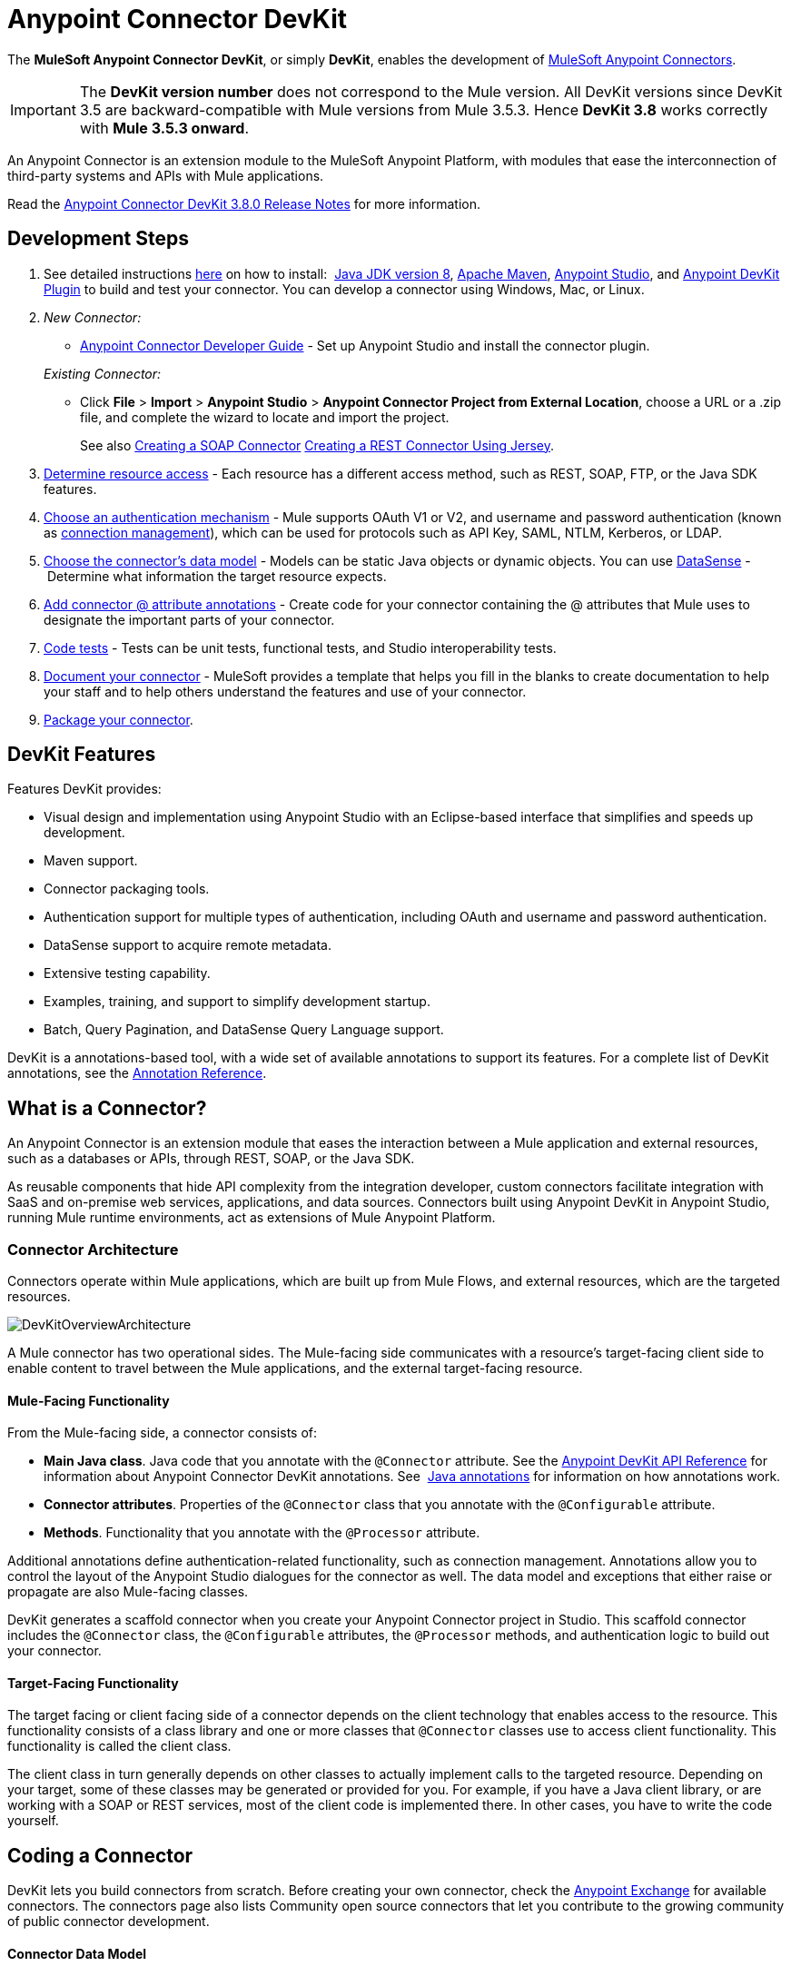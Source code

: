 = Anypoint Connector DevKit
:keywords: devkit, development, features, architecture

The *MuleSoft Anypoint Connector DevKit*, or simply *DevKit*, enables the development of link:/mule-user-guide/v/3.8-m1/anypoint-connectors[MuleSoft Anypoint Connectors].

[IMPORTANT]
The *DevKit version number* does not correspond to the Mule version. All DevKit versions since DevKit 3.5 are backward-compatible with Mule versions from Mule 3.5.3. Hence *DevKit 3.8* works correctly with *Mule 3.5.3 onward*.

An Anypoint Connector is an extension module to the MuleSoft Anypoint Platform, with modules that ease the interconnection of third-party systems and APIs with Mule applications.

Read the link:/release-notes/anypoint-connector-devkit-3.8.0-release-notes[Anypoint Connector DevKit 3.8.0 Release Notes] for more information.

== Development Steps

. See detailed instructions link:/anypoint-connector-devkit/v/3.8/setting-up-your-dev-environment[here] on how to install:  link:http://www.oracle.com/technetwork/java/javase/downloads/jdk8-downloads-2133151.html[Java JDK version 8], link:https://maven.apache.org/download.cgi[Apache Maven], link:https://www.mulesoft.com/lp/dl/studio[Anypoint Studio], and link:/anypoint-connector-devkit/v/3.8/setting-up-your-dev-environment[Anypoint DevKit Plugin] to build and test your connector. You can develop a connector using Windows, Mac, or Linux.
. _New Connector:_ 
* link:/anypoint-connector-devkit/v/3.8/creating-an-anypoint-connector-project[Anypoint Connector Developer Guide] - Set up Anypoint Studio and install the connector plugin. 

+
_Existing Connector:_
* Click *File* > *Import* > *Anypoint Studio* > *Anypoint Connector Project from External Location*, choose a URL or a .zip file, and complete the wizard to locate and import the project.
+
See also link:/anypoint-connector-devkit/v/3.8/creating-a-soap-connector[Creating a SOAP Connector] link:/anypoint-connector-devkit/v/3.8/creating-a-connector-for-a-restful-api-using-jersey[Creating a REST Connector Using Jersey].
. link:/anypoint-connector-devkit/v/3.8/setting-up-api-access[Determine resource access] - Each resource has a different access method, such as REST, SOAP, FTP, or the Java SDK features.
. link:/anypoint-connector-devkit/v/3.8/authentication[Choose an authentication mechanism] - Mule supports OAuth V1 or V2, and username and password authentication (known as link:/anypoint-connector-devkit/v/3.8/connection-management[connection management]), which can be used for protocols such as API Key, SAML, NTLM, Kerberos, or LDAP.
. link:/anypoint-connector-devkit/v/3.8/connector-attributes-and-operations[Choose the connector's data model] - Models can be static Java objects or dynamic objects. You can use link:/mule-user-guide/v/3.7/datasense[DataSense] - Determine what information the target resource expects.
. link:/anypoint-connector-devkit/v/3.8/defining-connector-attributes[Add connector @ attribute annotations] - Create code for your connector containing the @ attributes that Mule uses to designate the important parts of your connector.
. link:/anypoint-connector-devkit/v/3.8/developing-devkit-connector-tests[Code tests] - Tests can be unit tests, functional tests, and Studio interoperability tests.
. link:/anypoint-connector-devkit/v/3.8/connector-reference-documentation[Document your connector] - MuleSoft provides a template that helps you fill in the blanks to create documentation to help your staff and to help others understand the features and use of your connector.
. link:/anypoint-connector-devkit/v/3.8/packaging-your-connector-for-release[Package your connector].

== DevKit Features

Features DevKit provides:

* Visual design and implementation using Anypoint Studio with an Eclipse-based interface that simplifies and speeds up development.
* Maven support.
* Connector packaging tools.
* Authentication support for multiple types of authentication, including OAuth and username and password authentication.
* DataSense support to acquire remote metadata.
* Extensive testing capability.
* Examples, training, and support to simplify development startup.
* Batch, Query Pagination, and DataSense Query Language support.

DevKit is a annotations-based tool, with a wide set of available annotations to support its features. For a complete list of DevKit annotations, see the link:http://mulesoft.github.io/mule-devkit/[Annotation Reference].

== What is a Connector?

An Anypoint Connector is an extension module that eases the interaction between a Mule application and external resources, such as a databases or APIs, through REST, SOAP, or the Java SDK.

As reusable components that hide API complexity from the integration developer, custom connectors facilitate integration with SaaS and on-premise web services, applications, and data sources. Connectors built using Anypoint DevKit in Anypoint Studio, running Mule runtime environments, act as extensions of Mule Anypoint Platform.

=== Connector Architecture

Connectors operate within Mule applications, which are built up from Mule Flows, and external resources, which are the targeted resources.

image:DevKitOverviewArchitecture.png[DevKitOverviewArchitecture]

A Mule connector has two operational sides. The Mule-facing side communicates with a resource’s target-facing client side to enable content to travel between the Mule applications, and the external target-facing resource.

==== Mule-Facing Functionality

From the Mule-facing side, a connector consists of:

* *Main Java class*. Java code that you annotate with the `@Connector` attribute. See the link:http://mulesoft.github.io/mule-devkit/[Anypoint DevKit API Reference] for information about Anypoint Connector DevKit annotations. See  link:http://en.wikipedia.org/wiki/Java_annotation[Java annotations] for information on how annotations work. 
* *Connector attributes*. Properties of the `@Connector` class that you annotate with the `@Configurable` attribute. 
* *Methods*. Functionality that you annotate with the `@Processor` attribute.

Additional annotations define authentication-related functionality, such as connection management. Annotations allow you to control the layout of the Anypoint Studio dialogues for the connector as well. The data model and exceptions that either raise or propagate are also Mule-facing classes.

DevKit generates a scaffold connector when you create your Anypoint Connector project in Studio. This scaffold connector includes the `@Connector` class, the `@Configurable` attributes, the `@Processor` methods, and authentication logic to build out your connector.

==== Target-Facing Functionality

The target facing or client facing side of a connector depends on the client technology that enables access to the resource. This functionality consists of a class library and one or more classes that `@Connector` classes use to access client functionality. This functionality is called the client class.

The client class in turn generally depends on other classes to actually implement calls to the targeted resource. Depending on your target, some of these classes may be generated or provided for you. For example, if you have a Java client library, or are working with a SOAP or REST services, most of the client code is implemented there. In other cases, you have to write the code yourself.

== Coding a Connector

DevKit lets you build connectors from scratch. Before creating your own connector, check the link:https://www.mulesoft.com/exchange#!/?types=connector&sortBy=name[Anypoint Exchange] for available connectors. The connectors page also lists Community open source connectors that let you contribute to the growing community of public connector development.

==== Connector Data Model

The data model for the connector consists of the objects passed into and out of the exposed operations. While many Web services accept and return XML or JSON data, a proper Mule connector must translate the data format the client uses into Java objects – either POJOs or key-value maps which represent the data objects sent to, and returned from, the target. (Returning raw XML or JSON responses to Mule is one marker for an immature, improperly implemented connector.)

==== REST Versus SOAP

REST simplifies access to HTTP using POST, GET, PUT, and DELETE calls to provide access to creating, getting, putting, and deleting information on a resource.

DevKit currently provides a strategy for link:/anypoint-connector-devkit/v/3.8/creating-a-connector-for-a-restful-api-using-jersey[Creating a Connector for a RESTful API Using Jersey] to build a REST API-supported connector.

SOAP is a traditional means of communicating with a resource and requires a WSDL file, which is an XML file that specifies all aspects of a Java class’s structure, methods, properties, and documentation. SOAP is an industry standard with tools for governance, building, and schema information. DevKit provides a tools that helps building a connector using a WSDL file. 

==== DevKit 3.8 Example Default Connector

The following is an example of the starting `@Connector` and `@Configuration` classes that DevKit 3.8 creates:

[source, java, linenums]
----

package org.mule.modules.demojdk;

import org.mule.api.annotations.Config;

@Connector(name="demo-jdk", friendlyName="DemoJDK")
public class DemoJDKConnector {


        @Config
    ConnectorConfig config;

    /**
     * Custom processor
     *
     * @param friend Name to be used to generate a greeting message.
     * @return A greeting message
     */
    @Processor
    public String greet(String friend) {
        /*
         * MESSAGE PROCESSOR CODE GOES HERE
         */
        return config.getGreeting() + " " + friend + ". " + config.getReply();
    }

    public ConnectorConfig getConfig() {
        return config;
    }

    public void setConfig(ConnectorConfig config) {
        this.config = config;
    }
}
----

The DevKit 3.8 `@Configuration` class is as follows:

[source, java, linenums]
----
package org.mule.modules.demojdk.config;

import org.mule.api.annotations.components.Configuration;
import org.mule.api.annotations.Configurable;
import org.mule.api.annotations.param.Default;

@Configuration(friendlyName = "Configuration")
public class ConnectorConfig {

    /**
     * Greeting message
     */
    @Configurable
    @Default("Hello")
    private String greeting;

    /**
     * Reply message
     */
    @Configurable
    @Default("How are you?")
    private String reply;

    /**
     * Set greeting message
     *
     * @param greeting the greeting message
     */
    public void setGreeting(String greeting) {
        this.greeting = greeting;
    }

    /**
     * Get greeting message
     */
    public String getGreeting() {
        return this.greeting;
    }

    /**
     * Set reply
     *
     * @param reply the reply
     */
    public void setReply(String reply) {
        this.reply = reply;
    }

    /**
     * Get reply
     */
    public String getReply() {
        return this.reply;
    }
}
----

== Anypoint Connector DevKit Features

DevKit supports:

*Authentication Types*

*  link:/anypoint-connector-devkit/v/3.8/connection-management[Connection Management] (username and password authentication)
* link:/anypoint-connector-devkit/v/3.8/oauth-v1[OAuth V1]
* link:/anypoint-connector-devkit/v/3.8/oauth-v2[OAuth V2]
* Other authentication schemes:  link:/anypoint-connector-devkit/v/3.8/authentication-methods[Authentication Methods]

*API Types*

* link:/anypoint-connector-devkit/v/3.8/creating-a-connector-for-a-soap-service-via-cxf-client[SOAP APIs]
* link:/anypoint-connector-devkit/v/3.8/creating-a-connector-for-a-restful-api-using-restcall-annotations[REST APIs]
* link:/anypoint-connector-devkit/v/3.8/creating-a-connector-using-a-java-sdk[Java SDKs]

*Anypoint Platform*

* link:/anypoint-connector-devkit/v/3.8/adding-datasense[DataSense]
* link:/anypoint-connector-devkit/v/3.8/adding-datasense-query-language[DataSense Query Language]
* link:/anypoint-connector-devkit/v/3.8/adding-query-pagination-support[Query Pagination]
* link:/anypoint-connector-devkit/v/3.8/building-a-batch-enabled-connector[Batch]
* link:/anypoint-connector-devkit/v/3.8/installing-and-testing-your-connector-in-studio[Anypoint Studio Support]

*Connector Development Lifecycle*

* link:/anypoint-connector-devkit/v/3.8/setting-up-your-dev-environment[Setting Up a Connector Project]
* link:/anypoint-connector-devkit/v/3.8/creating-a-java-sdk-based-connector[Writing Connector Code]
* link:/anypoint-connector-devkit/v/3.8/developing-devkit-connector-tests[Writing Connector Tests]
* link:/anypoint-connector-devkit/v/3.8/connector-reference-documentation[Documenting a Connector Project]
* link:/anypoint-connector-devkit/v/3.8/packaging-your-connector-for-release[Packaging a Connector]

== See Also

[width="100%",cols="50%,50%",options="header",]
|===
|Document |Description
|link:/anypoint-connector-devkit/v/3.8/anypoint-connector-development[Connector Development] |Provides steps to follow from set up to packaging a connector.
|link:/mule-user-guide/v/3.7/anypoint-connectors[Anypoint Connectors] |How to use and implement connectors - this section is in the Mule User Guide.
|https://www.mulesoft.com/exchange#!/?types=connector&sortBy=name[Connectors] |Connectors available from MuleSoft or third party sources.
|link:/mule-user-guide/v/3.7/datasense-enabled-connectors[DataSense-Enabled Connectors] |View which MuleSoft connectors support DataSense.
|link:http://mulesoft.github.io/mule-devkit/[Anypoint DevKit API Reference] |Describes DevKit elements that start with an at sign(@), which you can use in your connector to identify classes and functions for Anypoint functionality.
a| * link:/anypoint-connector-devkit/v/3.8/devkit-tutorial[DevKit Tutorial]
* link:/anypoint-connector-devkit/v/3.8/creating-a-connector-using-a-java-sdk[Creating a Connector Using a Java SDK]
* link:/anypoint-connector-devkit/v/3.8/creating-a-connector-for-a-soap-service-via-cxf-client[Creating a Connector for a SOAP Service Via CXF Client]
* link:/anypoint-connector-devkit/v/3.8/creating-a-connector-for-a-restful-api-using-jersey[Creating a Connector for a RESTful API Using Jersey]
* link:/anypoint-connector-devkit/v/3.8/creating-a-connector-for-a-restful-api-using-restcall-annotations[Creating a Connector for a RESTful API using @RESTCall Annotations] |
Example connector models you can use to build your own.

|===
